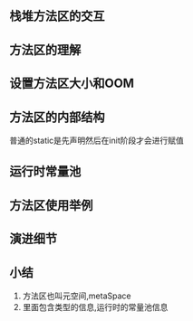 ** 栈堆方法区的交互

#+DOWNLOADED: screenshot @ 2024-11-16 23:18:12
[[file:images/栈堆方法区的交互/2024-11-16_23-18-12_screenshot.png]]

#+DOWNLOADED: screenshot @ 2024-11-16 23:19:16
[[file:images/栈堆方法区的交互/2024-11-16_23-19-16_screenshot.png]]

** 方法区的理解

#+DOWNLOADED: screenshot @ 2024-11-16 23:44:38
[[file:images/栈堆方法区的交互/2024-11-16_23-44-38_screenshot.png]]


#+DOWNLOADED: screenshot @ 2024-11-16 23:52:05
[[file:images/栈堆方法区的交互/2024-11-16_23-52-05_screenshot.png]]

#+DOWNLOADED: screenshot @ 2024-11-16 23:56:52
[[file:images/栈堆方法区的交互/2024-11-16_23-56-52_screenshot.png]]

** 设置方法区大小和OOM

#+DOWNLOADED: screenshot @ 2024-11-17 00:00:01
[[file:images/栈堆方法区的交互/2024-11-17_00-00-01_screenshot.png]]

#+DOWNLOADED: screenshot @ 2024-11-17 00:03:39
[[file:images/栈堆方法区的交互/2024-11-17_00-03-39_screenshot.png]]


#+DOWNLOADED: screenshot @ 2024-11-17 10:09:59
[[file:images/栈堆方法区的交互/2024-11-17_10-09-59_screenshot.png]]

** 方法区的内部结构

#+DOWNLOADED: screenshot @ 2024-11-17 10:12:58
[[file:images/栈堆方法区的交互/2024-11-17_10-12-58_screenshot.png]]

#+DOWNLOADED: screenshot @ 2024-11-17 10:14:23
[[file:images/栈堆方法区的交互/2024-11-17_10-14-23_screenshot.png]]

#+DOWNLOADED: screenshot @ 2024-11-17 10:16:37
[[file:images/栈堆方法区的交互/2024-11-17_10-16-37_screenshot.png]]

#+DOWNLOADED: screenshot @ 2024-11-17 10:17:12
[[file:images/栈堆方法区的交互/2024-11-17_10-17-12_screenshot.png]]

#+DOWNLOADED: screenshot @ 2024-11-17 10:18:17
[[file:images/栈堆方法区的交互/2024-11-17_10-18-17_screenshot.png]]


#+DOWNLOADED: screenshot @ 2024-11-17 10:28:47
[[file:images/栈堆方法区的交互/2024-11-17_10-28-47_screenshot.png]]


#+DOWNLOADED: screenshot @ 2024-11-17 10:30:14
[[file:images/栈堆方法区的交互/2024-11-17_10-30-14_screenshot.png]]
普通的static是先声明然后在init阶段才会进行赋值

** 运行时常量池

#+DOWNLOADED: screenshot @ 2024-11-17 10:41:06
[[file:images/栈堆方法区的交互/2024-11-17_10-41-06_screenshot.png]]

#+DOWNLOADED: screenshot @ 2024-11-17 10:44:16
[[file:images/栈堆方法区的交互/2024-11-17_10-44-16_screenshot.png]]

#+DOWNLOADED: screenshot @ 2024-11-17 10:45:23
[[file:images/栈堆方法区的交互/2024-11-17_10-45-23_screenshot.png]]

#+DOWNLOADED: screenshot @ 2024-11-17 10:51:31
[[file:images/栈堆方法区的交互/2024-11-17_10-51-31_screenshot.png]]

#+DOWNLOADED: screenshot @ 2024-11-17 10:52:08
[[file:images/栈堆方法区的交互/2024-11-17_10-52-08_screenshot.png]]


#+DOWNLOADED: screenshot @ 2024-11-17 10:53:40
[[file:images/栈堆方法区的交互/2024-11-17_10-53-40_screenshot.png]]  

** 方法区使用举例


** 演进细节
#+DOWNLOADED: screenshot @ 2024-12-07 11:51:58
[[file:images/栈堆方法区的交互/2024-12-07_11-51-58_screenshot.png]]


#+DOWNLOADED: screenshot @ 2024-12-07 11:58:23
[[file:images/栈堆方法区的交互/2024-12-07_11-58-23_screenshot.png]]

[[file:images/栈堆方法区的交互/2024-12-07_12-04-45_screenshot.png]]


** 小结
1. 方法区也叫元空间,metaSpace
2. 里面包含类型的信息,运行时的常量池信息
